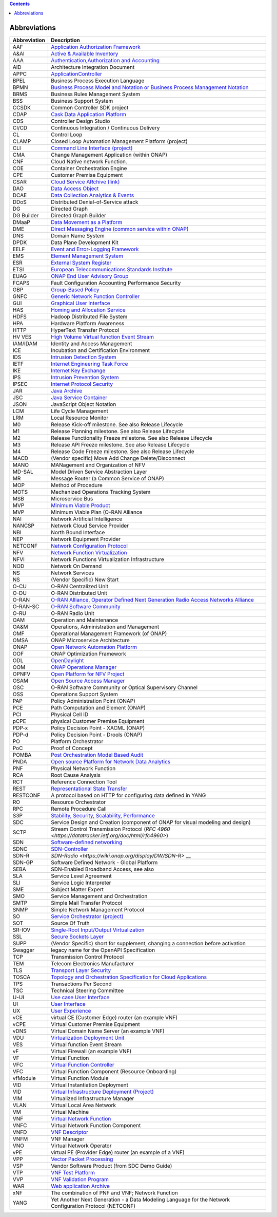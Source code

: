 .. This work is licensed under a Creative Commons Attribution 4.0 International License.
.. SPDX-License-Identifier: CC-BY-4.0
.. Copyright (C) 2020 highstreet technologies and others

.. contents::
   :depth: 3
..

Abbreviations
=============

+--------------+------------------------------------------------------------------------------------------------------------------------------------------------------------------------------+
| Abbreviation | Description                                                                                                                                                                  |
+==============+==============================================================================================================================================================================+
| AAF          | `Application Authorization Framework <https://wiki.onap.org/display/DW/Application+Authorization+Framework+Project>`__                                                       |
+--------------+------------------------------------------------------------------------------------------------------------------------------------------------------------------------------+
| A&AI         | `Active & Available Inventory <https://wiki.onap.org/display/DW/Active+and+Available+Inventory+Project>`__                                                                   |
+--------------+------------------------------------------------------------------------------------------------------------------------------------------------------------------------------+
| AAA          | `Authentication,Authorization and Accounting <https://en.wikipedia.org/wiki/AAA_(computer_security)>`__                                                                      |
+--------------+------------------------------------------------------------------------------------------------------------------------------------------------------------------------------+
| AID          | Architecture Integration Document                                                                                                                                            |
+--------------+------------------------------------------------------------------------------------------------------------------------------------------------------------------------------+
| APPC         | `ApplicationController <https://wiki.onap.org/display/DW/Application+Controller+Project>`__                                                                                  |
+--------------+------------------------------------------------------------------------------------------------------------------------------------------------------------------------------+
| BPEL         | Business Process Execution Language                                                                                                                                          |
+--------------+------------------------------------------------------------------------------------------------------------------------------------------------------------------------------+
| BPMN         | `Business Process Model and Notation or Business Process Management Notation <https://en.wikipedia.org/wiki/Business_Process_Model_and_Notation>`__                          |
+--------------+------------------------------------------------------------------------------------------------------------------------------------------------------------------------------+
| BRMS         | Business Rules Management System                                                                                                                                             |
+--------------+------------------------------------------------------------------------------------------------------------------------------------------------------------------------------+
| BSS          | Business Support System                                                                                                                                                      |
+--------------+------------------------------------------------------------------------------------------------------------------------------------------------------------------------------+
| CCSDK        | Common Controller SDK project                                                                                                                                                |
+--------------+------------------------------------------------------------------------------------------------------------------------------------------------------------------------------+
| CDAP         | `Cask Data Application Platform <https://cdap.io/>`__                                                                                                                        |
+--------------+------------------------------------------------------------------------------------------------------------------------------------------------------------------------------+
| CDS          | Controller Design Studio                                                                                                                                                     |
+--------------+------------------------------------------------------------------------------------------------------------------------------------------------------------------------------+
| CI/CD        | Continuous Integration / Continuous Delivery                                                                                                                                 |
+--------------+------------------------------------------------------------------------------------------------------------------------------------------------------------------------------+
| CL           | Control Loop                                                                                                                                                                 |
+--------------+------------------------------------------------------------------------------------------------------------------------------------------------------------------------------+
| CLAMP        | Closed Loop Automation Management Platform (project)                                                                                                                         |
+--------------+------------------------------------------------------------------------------------------------------------------------------------------------------------------------------+
| CLI          | `Command Line Interface (project) <https://wiki.onap.org/display/DW/Command+Line+Interface+Project>`__                                                                       |
+--------------+------------------------------------------------------------------------------------------------------------------------------------------------------------------------------+
| CMA          | Change Management Application (within ONAP)                                                                                                                                  |
+--------------+------------------------------------------------------------------------------------------------------------------------------------------------------------------------------+
| CNF          | Cloud Native network Function.                                                                                                                                               |
+--------------+------------------------------------------------------------------------------------------------------------------------------------------------------------------------------+
| COE          | Container Orchestration Engine                                                                                                                                               |
+--------------+------------------------------------------------------------------------------------------------------------------------------------------------------------------------------+
| CPE          | Customer Premise Equipment                                                                                                                                                   |
+--------------+------------------------------------------------------------------------------------------------------------------------------------------------------------------------------+
| CSAR         | `Cloud Service ARchive (link) <https://openbaton.github.io/documentation/tosca-CSAR-onboarding/>`__                                                                          |
+--------------+------------------------------------------------------------------------------------------------------------------------------------------------------------------------------+
| DAO          | `Data Access Object <https://en.wikipedia.org/wiki/Data_access_object>`__                                                                                                    |
+--------------+------------------------------------------------------------------------------------------------------------------------------------------------------------------------------+
| DCAE         | `Data Collection Analytics & Events <https://wiki.onap.org/pages/viewpage.action?pageId=6592895>`__                                                                          |
+--------------+------------------------------------------------------------------------------------------------------------------------------------------------------------------------------+
| DDoS         | Distributed Denial-of-Service attack                                                                                                                                         |
+--------------+------------------------------------------------------------------------------------------------------------------------------------------------------------------------------+
| DG           | Directed Graph                                                                                                                                                               |
+--------------+------------------------------------------------------------------------------------------------------------------------------------------------------------------------------+
| DG Builder   | Directed Graph Builder                                                                                                                                                       |
+--------------+------------------------------------------------------------------------------------------------------------------------------------------------------------------------------+
| DMaaP        | `Data Movement as a Platform <https://wiki.onap.org/display/DW/DMaaP>`__                                                                                                     |
+--------------+------------------------------------------------------------------------------------------------------------------------------------------------------------------------------+
| DME          | `Direct Messaging Engine (common service within ONAP) <https://wiki.onap.org/display/DW/Common+Services>`__                                                                  |
+--------------+------------------------------------------------------------------------------------------------------------------------------------------------------------------------------+
| DNS          | Domain Name System                                                                                                                                                           |
+--------------+------------------------------------------------------------------------------------------------------------------------------------------------------------------------------+
| DPDK         | Data Plane Development Kit                                                                                                                                                   |
+--------------+------------------------------------------------------------------------------------------------------------------------------------------------------------------------------+
| EELF         | `Event and Error-Logging Framework <https://wiki.onap.org/display/DW/Common+Services>`__                                                                                     |
+--------------+------------------------------------------------------------------------------------------------------------------------------------------------------------------------------+
| EMS          | `Element Management System <https://en.wikipedia.org/wiki/Element_management_system>`__                                                                                      |
+--------------+------------------------------------------------------------------------------------------------------------------------------------------------------------------------------+
| ESR          | `External System Register <https://wiki.onap.org/pages/viewpage.action?pageId=5734948>`__                                                                                    |
+--------------+------------------------------------------------------------------------------------------------------------------------------------------------------------------------------+
| ETSI         | `European Telecommunications Standards Institute <https://www.etsi.org/technologies/689-network-functions-virtualisation>`__                                                 |
+--------------+------------------------------------------------------------------------------------------------------------------------------------------------------------------------------+
| EUAG         | `ONAP End User Advisory Group <https://wiki.lfnetworking.org/pages/viewpage.action?pageId=2916362>`__                                                                        |
+--------------+------------------------------------------------------------------------------------------------------------------------------------------------------------------------------+
| FCAPS        | Fault Configuration Accounting Performance Security                                                                                                                          |
+--------------+------------------------------------------------------------------------------------------------------------------------------------------------------------------------------+
| GBP          | `Group-Based Policy <https://wiki.openstack.org/wiki/GroupBasedPolicy>`__                                                                                                    |
+--------------+------------------------------------------------------------------------------------------------------------------------------------------------------------------------------+
| GNFC         | `Generic Network Function Controller <https://wiki.onap.org/download/attachments/45300148/ONAP_GNF_ControllersSOL003.pptx?version=1&modificationDate=1548619943000&api=v2>`__|
+--------------+------------------------------------------------------------------------------------------------------------------------------------------------------------------------------+
| GUI          | `Graphical User Interface <https://en.wikipedia.org/wiki/Graphical_user_interface>`__                                                                                        |
+--------------+------------------------------------------------------------------------------------------------------------------------------------------------------------------------------+
| HAS          | `Homing and Allocation Service <https://wiki.onap.org/pages/viewpage.action?pageId=16005528>`__                                                                              |
+--------------+------------------------------------------------------------------------------------------------------------------------------------------------------------------------------+
| HDFS         | Hadoop Distributed File System                                                                                                                                               |
+--------------+------------------------------------------------------------------------------------------------------------------------------------------------------------------------------+
| HPA          | Hardware Platform Awareness                                                                                                                                                  |
+--------------+------------------------------------------------------------------------------------------------------------------------------------------------------------------------------+
| HTTP         | HyperText Transfer Protocol                                                                                                                                                  |
+--------------+------------------------------------------------------------------------------------------------------------------------------------------------------------------------------+
| HV VES       | `High Volume Virtual function Event Stream <https://wiki.onap.org/display/DW/High+Volume+VES+Collector>`__                                                                   |
+--------------+------------------------------------------------------------------------------------------------------------------------------------------------------------------------------+
| IAM/IDAM     | Identity and Access Management                                                                                                                                               |
+--------------+------------------------------------------------------------------------------------------------------------------------------------------------------------------------------+
| ICE          | Incubation and Certification Environment                                                                                                                                     |
+--------------+------------------------------------------------------------------------------------------------------------------------------------------------------------------------------+
| IDS          | `Intrusion Detection System <https://en.wikipedia.org/wiki/Intrusion_detection_system>`__                                                                                    |
+--------------+------------------------------------------------------------------------------------------------------------------------------------------------------------------------------+
| IETF         | `Internet Engineering Task Force <https://www.ietf.org>`__                                                                                                                   |
+--------------+------------------------------------------------------------------------------------------------------------------------------------------------------------------------------+
| IKE          | `Internet Key Exchange <https://en.wikipedia.org/wiki/Internet_Key_Exchange>`__                                                                                              |
+--------------+------------------------------------------------------------------------------------------------------------------------------------------------------------------------------+
| IPS          | `Intrusion Prevention System <https://en.wikipedia.org/wiki/Intrusion_detection_system>`__                                                                                   |
+--------------+------------------------------------------------------------------------------------------------------------------------------------------------------------------------------+
| IPSEC        | `Internet Protocol Security <https://en.wikipedia.org/wiki/IPsec>`__                                                                                                         |
+--------------+------------------------------------------------------------------------------------------------------------------------------------------------------------------------------+
| JAR          | `Java Archive <https://en.wikipedia.org/wiki/JAR_(file_format)>`__                                                                                                           |
+--------------+------------------------------------------------------------------------------------------------------------------------------------------------------------------------------+
| JSC          | `Java Service Container <https://wiki.onap.org/display/DW/Common+Services>`__                                                                                                |
+--------------+------------------------------------------------------------------------------------------------------------------------------------------------------------------------------+
| JSON         | JavaScript Object Notation                                                                                                                                                   |
+--------------+------------------------------------------------------------------------------------------------------------------------------------------------------------------------------+
| LCM          | Life Cycle Management                                                                                                                                                        |
+--------------+------------------------------------------------------------------------------------------------------------------------------------------------------------------------------+
| LRM          | Local Resource Monitor                                                                                                                                                       |
+--------------+------------------------------------------------------------------------------------------------------------------------------------------------------------------------------+
| M0           | Release Kick-off milestone. See also Release Lifecycle                                                                                                                       |
+--------------+------------------------------------------------------------------------------------------------------------------------------------------------------------------------------+
| M1           | Release Planning milestone. See also Release Lifecycle                                                                                                                       |
+--------------+------------------------------------------------------------------------------------------------------------------------------------------------------------------------------+
| M2           | Release Functionality Freeze milestone.  See also Release Lifecycle                                                                                                          |
+--------------+------------------------------------------------------------------------------------------------------------------------------------------------------------------------------+
| M3           | Release API Freeze milestone.  See also Release Lifecycle                                                                                                                    |
+--------------+------------------------------------------------------------------------------------------------------------------------------------------------------------------------------+
| M4           | Release Code Freeze milestone.  See also Release Lifecycle                                                                                                                   |
+--------------+------------------------------------------------------------------------------------------------------------------------------------------------------------------------------+
| MACD         | (Vendor specific) Move Add Change Delete/Disconnect                                                                                                                          |
+--------------+------------------------------------------------------------------------------------------------------------------------------------------------------------------------------+
| MANO         | MANagement and Organization of NFV                                                                                                                                           |
+--------------+------------------------------------------------------------------------------------------------------------------------------------------------------------------------------+
| MD-SAL       | Model Driven Service Abstraction Layer                                                                                                                                       |
+--------------+------------------------------------------------------------------------------------------------------------------------------------------------------------------------------+
| MR           | Message Router (a Common Service of ONAP)                                                                                                                                    |
+--------------+------------------------------------------------------------------------------------------------------------------------------------------------------------------------------+
| MOP          | Method of Procedure                                                                                                                                                          |
+--------------+------------------------------------------------------------------------------------------------------------------------------------------------------------------------------+
| MOTS         | Mechanized Operations Tracking System                                                                                                                                        |
+--------------+------------------------------------------------------------------------------------------------------------------------------------------------------------------------------+
| MSB          | Microservice Bus                                                                                                                                                             |
+--------------+------------------------------------------------------------------------------------------------------------------------------------------------------------------------------+
| MVP          | `Minimum Viable Product <https://en.wikipedia.org/wiki/Minimum_viable_product>`__                                                                                            |
+--------------+------------------------------------------------------------------------------------------------------------------------------------------------------------------------------+
| MVP          | Minimum Viable Plan (O-RAN Alliance                                                                                                                                          |
+--------------+------------------------------------------------------------------------------------------------------------------------------------------------------------------------------+
| NAI          | Network Artificial Intelligence                                                                                                                                              |
+--------------+------------------------------------------------------------------------------------------------------------------------------------------------------------------------------+
| NANCSP       | Network Cloud Service Provider                                                                                                                                               |
+--------------+------------------------------------------------------------------------------------------------------------------------------------------------------------------------------+
| NBI          | North Bound Interface                                                                                                                                                        |
+--------------+------------------------------------------------------------------------------------------------------------------------------------------------------------------------------+
| NEP          | Network Equipment Provider                                                                                                                                                   |
+--------------+------------------------------------------------------------------------------------------------------------------------------------------------------------------------------+
| NETCONF      | `Network Configuration Protocol <https://en.wikipedia.org/wiki/NETCONF>`__                                                                                                   |
+--------------+------------------------------------------------------------------------------------------------------------------------------------------------------------------------------+
| NFV          | `Network Function Virtualization <https://en.wikipedia.org/wiki/Network_function_virtualization>`__                                                                          |
+--------------+------------------------------------------------------------------------------------------------------------------------------------------------------------------------------+
| NFVI         | Network Functions Virtualization Infrastructure                                                                                                                              |
+--------------+------------------------------------------------------------------------------------------------------------------------------------------------------------------------------+
| NOD          | Network On Demand                                                                                                                                                            |
+--------------+------------------------------------------------------------------------------------------------------------------------------------------------------------------------------+
| NS           | Network Services                                                                                                                                                             |
+--------------+------------------------------------------------------------------------------------------------------------------------------------------------------------------------------+
| NS           | (Vendor Specific) New Start                                                                                                                                                  |
+--------------+------------------------------------------------------------------------------------------------------------------------------------------------------------------------------+
| O-CU         | O-RAN Centralized Unit                                                                                                                                                       |
+--------------+------------------------------------------------------------------------------------------------------------------------------------------------------------------------------+
| O-DU         | O-RAN Distributed Unit                                                                                                                                                       |
+--------------+------------------------------------------------------------------------------------------------------------------------------------------------------------------------------+
| O-RAN        | `O-RAN Alliance, Operator Defined Next Generation Radio Access Networks Alliance <https://www.o-ran.org>`__                                                                  |
+--------------+------------------------------------------------------------------------------------------------------------------------------------------------------------------------------+
| O-RAN-SC     | `O-RAN Software Community <https://o-ran-sc.org>`__                                                                                                                          |
+--------------+------------------------------------------------------------------------------------------------------------------------------------------------------------------------------+
| O-RU         | O-RAN Radio Unit                                                                                                                                                             |
+--------------+------------------------------------------------------------------------------------------------------------------------------------------------------------------------------+
| OAM          | Operation and Maintenance                                                                                                                                                    |
+--------------+------------------------------------------------------------------------------------------------------------------------------------------------------------------------------+
| OA&M         | Operations, Administration and Management                                                                                                                                    |
+--------------+------------------------------------------------------------------------------------------------------------------------------------------------------------------------------+
| OMF          | Operational Management Framework (of ONAP)                                                                                                                                   |
+--------------+------------------------------------------------------------------------------------------------------------------------------------------------------------------------------+
| OMSA         | ONAP Microservice Architecture                                                                                                                                               |
+--------------+------------------------------------------------------------------------------------------------------------------------------------------------------------------------------+
| ONAP         | `Open Network Automation Platform <https://wiki.onap.org/display/DW/ONAP+Developer+Wiki>`__                                                                                  |
+--------------+------------------------------------------------------------------------------------------------------------------------------------------------------------------------------+
| OOF          | ONAP Optimization Framework                                                                                                                                                  |
+--------------+------------------------------------------------------------------------------------------------------------------------------------------------------------------------------+
| ODL          | `OpenDaylight <https://www.opendaylight.org/>`__                                                                                                                             |
+--------------+------------------------------------------------------------------------------------------------------------------------------------------------------------------------------+
| OOM          | `ONAP Operations Manager <https://wiki.onap.org/display/DW/OOM+User+Guide>`__                                                                                                |
+--------------+------------------------------------------------------------------------------------------------------------------------------------------------------------------------------+
| OPNFV        | `Open Platform for NFV Project <https://www.opnfv.org>`__                                                                                                                    |
+--------------+------------------------------------------------------------------------------------------------------------------------------------------------------------------------------+
| OSAM         | `Open Source Access Manager <https://wiki.onap.org/display/DW/OpenSource+Access+Manager+%28OSAM%29+Use+Case>`__                                                              |
+--------------+------------------------------------------------------------------------------------------------------------------------------------------------------------------------------+
| OSC          | O-RAN Software Community or Optical Supervisory Channel                                                                                                                      |
+--------------+------------------------------------------------------------------------------------------------------------------------------------------------------------------------------+
| OSS          | Operations Support System                                                                                                                                                    |
+--------------+------------------------------------------------------------------------------------------------------------------------------------------------------------------------------+
| PAP          | Policy Administration Point (ONAP)                                                                                                                                           |
+--------------+------------------------------------------------------------------------------------------------------------------------------------------------------------------------------+
| PCE          | Path Computation and Element (ONAP)                                                                                                                                          |
+--------------+------------------------------------------------------------------------------------------------------------------------------------------------------------------------------+
| PCI          | Physical Cell ID                                                                                                                                                             |
+--------------+------------------------------------------------------------------------------------------------------------------------------------------------------------------------------+
| pCPE         | physical Customer Premise Equipment                                                                                                                                          |
+--------------+------------------------------------------------------------------------------------------------------------------------------------------------------------------------------+
| PDP-x        | Policy Decision Point - XACML (ONAP)                                                                                                                                         |
+--------------+------------------------------------------------------------------------------------------------------------------------------------------------------------------------------+
| PDP-d        | Policy Decision Point - Drools (ONAP)                                                                                                                                        |
+--------------+------------------------------------------------------------------------------------------------------------------------------------------------------------------------------+
| PO           | Platform Orchestrator                                                                                                                                                        |
+--------------+------------------------------------------------------------------------------------------------------------------------------------------------------------------------------+
| PoC          | Proof of Concept                                                                                                                                                             |
+--------------+------------------------------------------------------------------------------------------------------------------------------------------------------------------------------+
| POMBA        | `Post Orchestration Model Based Audit <https://wiki.onap.org/display/DW/POMBA>`__                                                                                            |
+--------------+------------------------------------------------------------------------------------------------------------------------------------------------------------------------------+
| PNDA         | `Open source Platform for Network Data Analytics <https://wiki.onap.org/display/DW/Integrating+PNDA>`__                                                                      |
+--------------+------------------------------------------------------------------------------------------------------------------------------------------------------------------------------+
| PNF          | Physical Network Function                                                                                                                                                    |
+--------------+------------------------------------------------------------------------------------------------------------------------------------------------------------------------------+
| RCA          | Root Cause Analysis                                                                                                                                                          |
+--------------+------------------------------------------------------------------------------------------------------------------------------------------------------------------------------+
| RCT          | Reference Connection Tool                                                                                                                                                    |
+--------------+------------------------------------------------------------------------------------------------------------------------------------------------------------------------------+
| REST         | `Representational State Transfer <https://en.wikipedia.org/wiki/Representational_state_transfer>`__                                                                          |
+--------------+------------------------------------------------------------------------------------------------------------------------------------------------------------------------------+
| RESTCONF     | A protocol based on HTTP for configuring data defined in YANG                                                                                                                |
+--------------+------------------------------------------------------------------------------------------------------------------------------------------------------------------------------+
| RO           | Resource Orchestrator                                                                                                                                                        |
+--------------+------------------------------------------------------------------------------------------------------------------------------------------------------------------------------+
| RPC          | Remote Procedure Call                                                                                                                                                        |
+--------------+------------------------------------------------------------------------------------------------------------------------------------------------------------------------------+
| S3P          | `Stability, Security, Scalability, Performance <https://wiki.onap.org/pages/viewpage.action?pageId=16003367>`__                                                              |
+--------------+------------------------------------------------------------------------------------------------------------------------------------------------------------------------------+
| SDC          | Service Design and Creation (component of ONAP for visual modeling and design)                                                                                               |
+--------------+------------------------------------------------------------------------------------------------------------------------------------------------------------------------------+
| SCTP         | Stream Control Transmission Protocol (`RFC 4960 <https://datatracker.ietf.org/doc/html/rfc4960>`)                                                                            |
+--------------+------------------------------------------------------------------------------------------------------------------------------------------------------------------------------+
| SDN          | `Software-defined networking <https://en.wikipedia.org/wiki/Software-defined_networking>`__                                                                                  |
+--------------+------------------------------------------------------------------------------------------------------------------------------------------------------------------------------+
| SDNC         | `SDN-Controller <https://wiki.onap.org/display/DW/SDN+Controller+Development+Guide>`__                                                                                       |
+--------------+------------------------------------------------------------------------------------------------------------------------------------------------------------------------------+
| SDN-R        | `SDN-Radio <https://wiki.onap.org/display/DW/SDN-R>` __                                                                                                                      |
+--------------+------------------------------------------------------------------------------------------------------------------------------------------------------------------------------+
| SDN-GP       | Software Defined Network - Global Platform                                                                                                                                   |
+--------------+------------------------------------------------------------------------------------------------------------------------------------------------------------------------------+
| SEBA         | SDN-Enabled Broadband Access, see also                                                                                                                                       |
+--------------+------------------------------------------------------------------------------------------------------------------------------------------------------------------------------+
| SLA          | Service Level Agreement                                                                                                                                                      |
+--------------+------------------------------------------------------------------------------------------------------------------------------------------------------------------------------+
| SLI          | Service Logic Interpreter                                                                                                                                                    |
+--------------+------------------------------------------------------------------------------------------------------------------------------------------------------------------------------+
| SME          | Subject Matter Expert                                                                                                                                                        |
+--------------+------------------------------------------------------------------------------------------------------------------------------------------------------------------------------+
| SMO          | Service Management and Orchestration                                                                                                                                         |
+--------------+------------------------------------------------------------------------------------------------------------------------------------------------------------------------------+
| SMTP         | Simple Mail Transfer Protocol                                                                                                                                                |
+--------------+------------------------------------------------------------------------------------------------------------------------------------------------------------------------------+
| SNMP         | Simple Network Management Protocol                                                                                                                                           |
+--------------+------------------------------------------------------------------------------------------------------------------------------------------------------------------------------+
| SO           | `Service Orchestrator (project) <https://wiki.onap.org/display/DW/Service+Orchestrator+Project>`__                                                                           |
+--------------+------------------------------------------------------------------------------------------------------------------------------------------------------------------------------+
| SOT          | Source Of Truth                                                                                                                                                              |
+--------------+------------------------------------------------------------------------------------------------------------------------------------------------------------------------------+
| SR-IOV       | `Single-Root Input/Output Virtualization <https://en.wikipedia.org/wiki/Single-root_input/output_virtualization>`__                                                          |
+--------------+------------------------------------------------------------------------------------------------------------------------------------------------------------------------------+
| SSL          | `Secure Sockets Layer <https://en.wikipedia.org/wiki/Transport_Layer_Security>`__                                                                                            |
+--------------+------------------------------------------------------------------------------------------------------------------------------------------------------------------------------+
| SUPP         | (Vendor Specific) short for supplement, changing a connection before activation                                                                                              |
+--------------+------------------------------------------------------------------------------------------------------------------------------------------------------------------------------+
| Swagger      | legacy name for the OpenAPI Specification                                                                                                                                    |
+--------------+------------------------------------------------------------------------------------------------------------------------------------------------------------------------------+
| TCP          | Transmission Control Protocol                                                                                                                                                |
+--------------+------------------------------------------------------------------------------------------------------------------------------------------------------------------------------+
| TEM          | Telecom Electronics Manufacturer                                                                                                                                             |
+--------------+------------------------------------------------------------------------------------------------------------------------------------------------------------------------------+
| TLS          | `Transport Layer Security <https://en.wikipedia.org/wiki/Transport_Layer_Security>`__                                                                                        |
+--------------+------------------------------------------------------------------------------------------------------------------------------------------------------------------------------+
| TOSCA        | `Topology and Orchestration Specification for Cloud Applications <https://www.oasis-open.org/committees/tc_home.php?wg_abbrev=tosca>`__                                      |
+--------------+------------------------------------------------------------------------------------------------------------------------------------------------------------------------------+
| TPS          | Transactions Per Second                                                                                                                                                      |
+--------------+------------------------------------------------------------------------------------------------------------------------------------------------------------------------------+
| TSC          | Technical Steering Committee                                                                                                                                                 |
+--------------+------------------------------------------------------------------------------------------------------------------------------------------------------------------------------+
| U-UI         | `Use case User Interface <https://wiki.onap.org/display/DW/Usecase+UI+Project>`__                                                                                            |
+--------------+------------------------------------------------------------------------------------------------------------------------------------------------------------------------------+
| UI           | `User Interface <https://en.wikipedia.org/wiki/User_interface>`__                                                                                                            |
+--------------+------------------------------------------------------------------------------------------------------------------------------------------------------------------------------+
| UX           | `User Experience <https://en.wikipedia.org/wiki/User_experience>`__                                                                                                          |
+--------------+------------------------------------------------------------------------------------------------------------------------------------------------------------------------------+
| vCE          | virtual CE (Customer Edge) router (an example VNF)                                                                                                                           |
+--------------+------------------------------------------------------------------------------------------------------------------------------------------------------------------------------+
| vCPE         | Virtual Customer Premise Equipment                                                                                                                                           |
+--------------+------------------------------------------------------------------------------------------------------------------------------------------------------------------------------+
| vDNS         | Virtual Domain Name Server (an example VNF)                                                                                                                                  |
+--------------+------------------------------------------------------------------------------------------------------------------------------------------------------------------------------+
| VDU          | `Virtualization Deployment Unit <https://wiki.onap.org/display/DW/Comparison+of+Current+R3+Clean+Version+with+IFA011+v2.5.1>`__                                              |
+--------------+------------------------------------------------------------------------------------------------------------------------------------------------------------------------------+
| VES          | Virtual function Event Stream                                                                                                                                                |
+--------------+------------------------------------------------------------------------------------------------------------------------------------------------------------------------------+
| vF           | Virtual Firewall (an example VNF)                                                                                                                                            |
+--------------+------------------------------------------------------------------------------------------------------------------------------------------------------------------------------+
| VF           | Virtual Function                                                                                                                                                             |
+--------------+------------------------------------------------------------------------------------------------------------------------------------------------------------------------------+
| VFC          | `Virtual Function Controller <https://wiki.onap.org/display/DW/Virtual+Function+Controller+Project>`__                                                                       |
+--------------+------------------------------------------------------------------------------------------------------------------------------------------------------------------------------+
| VFC          | Virtual Function Component (Resource Onboarding)                                                                                                                             |
+--------------+------------------------------------------------------------------------------------------------------------------------------------------------------------------------------+
| vfModule     | Virtual Function Module                                                                                                                                                      |
+--------------+------------------------------------------------------------------------------------------------------------------------------------------------------------------------------+
| VID          | Virtual Instantiation Deployment                                                                                                                                             |
+--------------+------------------------------------------------------------------------------------------------------------------------------------------------------------------------------+
| VID          | `Virtual Infrastructure Deployment (Project) <https://wiki.onap.org/display/DW/Virtual+Infrastructure+Deployment+Project>`__                                                 |
+--------------+------------------------------------------------------------------------------------------------------------------------------------------------------------------------------+
| VIM          | Virtualized Infrastructure Manager                                                                                                                                           |
+--------------+------------------------------------------------------------------------------------------------------------------------------------------------------------------------------+
| VLAN         | Virtual Local Area Network                                                                                                                                                   |
+--------------+------------------------------------------------------------------------------------------------------------------------------------------------------------------------------+
| VM           | Virtual Machine                                                                                                                                                              |
+--------------+------------------------------------------------------------------------------------------------------------------------------------------------------------------------------+
| VNF          | `Virtual Network Function <https://www.techtarget.com/searchnetworking/definition/virtual-network-functions-VNF>`__                                                          |
+--------------+------------------------------------------------------------------------------------------------------------------------------------------------------------------------------+
| VNFC         | Virtual Network Function Component                                                                                                                                           |
+--------------+------------------------------------------------------------------------------------------------------------------------------------------------------------------------------+
| VNFD         | `VNF Descriptor <https://wiki.onap.org/pages/viewpage.action?pageId=8226059>`__                                                                                              |
+--------------+------------------------------------------------------------------------------------------------------------------------------------------------------------------------------+
| VNFM         | VNF Manager                                                                                                                                                                  |
+--------------+------------------------------------------------------------------------------------------------------------------------------------------------------------------------------+
| VNO          | Virtual Network Operator                                                                                                                                                     |
+--------------+------------------------------------------------------------------------------------------------------------------------------------------------------------------------------+
| vPE          | virtual PE (Provider Edge) router (an example of a VNF)                                                                                                                      |
+--------------+------------------------------------------------------------------------------------------------------------------------------------------------------------------------------+
| VPP          | `Vector Packet Processing <https://wiki.fd.io/view/VPP/What_is_VPP%3F>`__                                                                                                    |
+--------------+------------------------------------------------------------------------------------------------------------------------------------------------------------------------------+
| VSP          | Vendor Software Product (from SDC Demo Guide)                                                                                                                                |
+--------------+------------------------------------------------------------------------------------------------------------------------------------------------------------------------------+
| VTP          | `VNF Test Platform <https://wiki.onap.org/pages/viewpage.action?pageId=43386304>`__                                                                                          |
+--------------+------------------------------------------------------------------------------------------------------------------------------------------------------------------------------+
| VVP          | `VNF Validation Program <https://wiki.onap.org/display/DW/VNF+Validation+Program+Project>`__                                                                                 |
+--------------+------------------------------------------------------------------------------------------------------------------------------------------------------------------------------+
| WAR          | `Web application Archive <https://en.wikipedia.org/wiki/WAR_(file_format)>`__                                                                                                |
+--------------+------------------------------------------------------------------------------------------------------------------------------------------------------------------------------+
| xNF          | The combination of PNF and VNF; Network Function                                                                                                                             |
+--------------+------------------------------------------------------------------------------------------------------------------------------------------------------------------------------+
| YANG         | Yet Another Next Generation - a Data Modeling Language for the Network Configuration Protocol (NETCONF)                                                                      |
+--------------+------------------------------------------------------------------------------------------------------------------------------------------------------------------------------+
